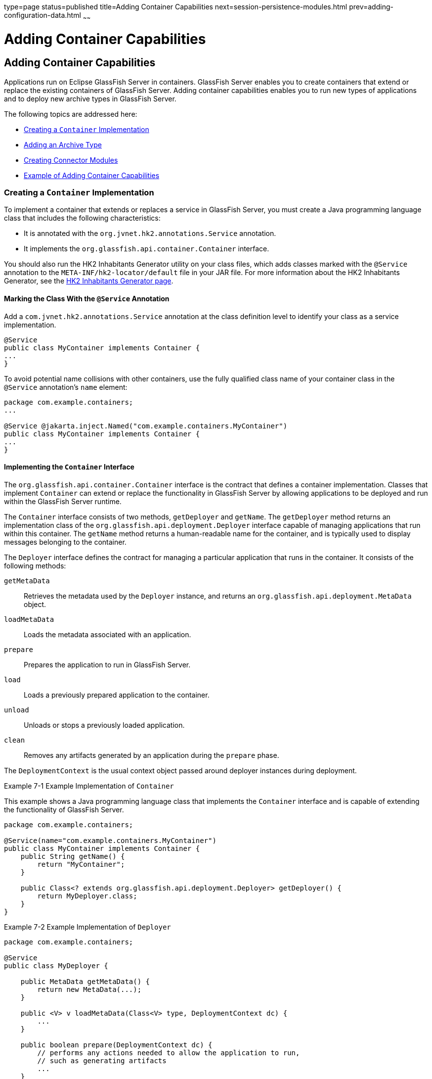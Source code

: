 type=page
status=published
title=Adding Container Capabilities
next=session-persistence-modules.html
prev=adding-configuration-data.html
~~~~~~

Adding Container Capabilities
=============================

[[GSACG00007]][[ghmon]]


[[adding-container-capabilities]]
Adding Container Capabilities
-----------------------------

Applications run on Eclipse GlassFish Server in containers. GlassFish Server
enables you to create containers that extend or replace the existing
containers of GlassFish Server. Adding container capabilities enables
you to run new types of applications and to deploy new archive types in
GlassFish Server.

The following topics are addressed here:

* link:#ghpjl[Creating a `Container` Implementation]
* link:#ghozu[Adding an Archive Type]
* link:#ghphp[Creating Connector Modules]
* link:#gkane[Example of Adding Container Capabilities]

[[ghpjl]][[GSACG00132]][[creating-a-container-implementation]]

Creating a `Container` Implementation
~~~~~~~~~~~~~~~~~~~~~~~~~~~~~~~~~~~~~

To implement a container that extends or replaces a service in GlassFish
Server, you must create a Java programming language class that includes
the following characteristics:

* It is annotated with the `org.jvnet.hk2.annotations.Service`
annotation.
* It implements the `org.glassfish.api.container.Container` interface.

You should also run the HK2 Inhabitants Generator utility on your class
files, which adds classes marked with the `@Service` annotation to the
`META-INF/hk2-locator/default` file in your JAR file. For more
information about the HK2 Inhabitants Generator, see the
https://hk2.java.net/inhabitant-generator.html[HK2 Inhabitants Generator
page].

[[ghogv]][[GSACG00234]][[marking-the-class-with-the-service-annotation]]

Marking the Class With the `@Service` Annotation
^^^^^^^^^^^^^^^^^^^^^^^^^^^^^^^^^^^^^^^^^^^^^^^^

Add a `com.jvnet.hk2.annotations.Service` annotation at the class
definition level to identify your class as a service implementation.

[source,java]
----
@Service
public class MyContainer implements Container {
...
}
----

To avoid potential name collisions with other containers, use the fully
qualified class name of your container class in the `@Service`
annotation's `name` element:

[source,java]
----
package com.example.containers;
...

@Service @jakarta.inject.Named("com.example.containers.MyContainer")
public class MyContainer implements Container {
...
}
----

[[ghohg]][[GSACG00235]][[implementing-the-container-interface]]

Implementing the `Container` Interface
^^^^^^^^^^^^^^^^^^^^^^^^^^^^^^^^^^^^^^

The `org.glassfish.api.container.Container` interface is the contract
that defines a container implementation. Classes that implement
`Container` can extend or replace the functionality in GlassFish Server
by allowing applications to be deployed and run within the GlassFish
Server runtime.

The `Container` interface consists of two methods, `getDeployer` and
`getName`. The `getDeployer` method returns an implementation class of
the `org.glassfish.api.deployment.Deployer` interface capable of
managing applications that run within this container. The `getName`
method returns a human-readable name for the container, and is typically
used to display messages belonging to the container.

The `Deployer` interface defines the contract for managing a particular
application that runs in the container. It consists of the following
methods:

`getMetaData`::
  Retrieves the metadata used by the `Deployer` instance, and returns an
  `org.glassfish.api.deployment.MetaData` object.
`loadMetaData`::
  Loads the metadata associated with an application.
`prepare`::
  Prepares the application to run in GlassFish Server.
`load`::
  Loads a previously prepared application to the container.
`unload`::
  Unloads or stops a previously loaded application.
`clean`::
  Removes any artifacts generated by an application during the `prepare`
  phase.

The `DeploymentContext` is the usual context object passed around
deployer instances during deployment.

[[GSACG00064]][[ghojg]]
Example 7-1 Example Implementation of `Container`

This example shows a Java programming language class that implements the
`Container` interface and is capable of extending the functionality of
GlassFish Server.

[source,java]
----
package com.example.containers;

@Service(name="com.example.containers.MyContainer")
public class MyContainer implements Container {
    public String getName() {
        return "MyContainer";
    }

    public Class<? extends org.glassfish.api.deployment.Deployer> getDeployer() {
        return MyDeployer.class;
    }
}
----

[[GSACG00065]][[ghoiv]]
Example 7-2 Example Implementation of `Deployer`

[source,java]
----
package com.example.containers;

@Service
public class MyDeployer {

    public MetaData getMetaData() {
        return new MetaData(...);
    }

    public <V> v loadMetaData(Class<V> type, DeploymentContext dc) {
        ...
    }

    public boolean prepare(DeploymentContext dc) {
        // performs any actions needed to allow the application to run,
        // such as generating artifacts
        ...
    }

    public MyApplication load(MyContainer container, DeploymentContext dc) {
        // creates a new instance of an application
        MyApplication myApp = new MyApplication (...);
        ...
        // returns the application instance
        return myApp;
    }

    public void unload(MyApplication myApp, DeploymentContext dc) {
        // stops and removes the application
        ...
    }

    public void clean (DeploymentContext dc) {
        // cleans up any artifacts generated during prepare()
        ...
    }
}
----

[[ghozu]][[GSACG00133]][[adding-an-archive-type]]

Adding an Archive Type
~~~~~~~~~~~~~~~~~~~~~~

An archive type is an abstraction of the archive file format. An archive
type can be implemented as a plain JAR file, as a directory layout, or a
custom type. By default, GlassFish Server recognizes JAR based and
directory based archive types. A new container might require a new
archive type.

There are two sub-interfaces of the
`org.glassfish.api.deployment.archive.Archive` interface,
`org.glassfish.api.deployment.archive.ReadableArchive` and
`org.glassfish.api.deployment.archive.WritableArchive`. Typically
developers of new archive types will provide separate implementations of
`ReadableArchive` and `WritableArchive`, or a single implementation that
implements both `ReadableArchive` and `WritableArchive`.

Implementations of the `ReadableArchive` interface provide read access
to an archive type. `ReadableArchive` defines the following methods:

`getEntry(String name)`::
  Returns a `java.io.InputStream` for the specified entry name, or null
  if the entry doesn't exist.
`exists(String name)`::
  Returns a `boolean` value indicating whether the specified entry name
  exists.
`getEntrySize(String name)`::
  Returns the size of the specified entry as a `long` value.
`open(URI uri)`::
  Returns an archive for the given `java.net.URI`.
`getSubArchive(String name)`::
  Returns an instance of `ReadableArchive` for the specified sub-archive
  contained within the parent archive, or null if no such archive
  exists.
`exists()`::
  Returns a `boolean` value indicating whether this archive exists.
`delete()`::
  Deletes the archive, and returns a `boolean` value indicating whether
  the archive has been successfully deleted.
`renameTo(String name)`::
  Renames the archive to the specified name, and returns a `boolean`
  value indicating whether the archive has been successfully renamed.

Implementations of the `WritableArchive` interface provide write access
to the archive type. `WritableArchive` defines the following methods:

`create(URI uri)`::
  Creates a new archive with the given path, specified as a
  `java.net.URI`.
`closeEntry(WritableArchive subArchive)`::
  Closes the specified sub-archive contained within the parent archive.
`closeEntry()`::
  Closes the current entry.
`createSubArchive(String name)`::
  Creates a new sub-archive in the parent archive with the specified
  name, and returns it as a `WritableArchive` instance.
`putNextEntry(String name)`::
  Creates a new entry in the archive with the specified name, and
  returns it as a `java.io.OutputStream`.

[[ghoyp]][[GSACG00236]][[implementing-the-archivehandler-interface]]

Implementing the `ArchiveHandler` Interface
^^^^^^^^^^^^^^^^^^^^^^^^^^^^^^^^^^^^^^^^^^^

An archive handler is responsible for handling the particular layout of
an archive. Jakarta EE defines a set of archives (WAR, JAR, and RAR, for
example), and each of these archives has an `ArchiveHandler` instance
associated with the archive type.

Each layout should have one handler associated with it. There is no
extension point support at this level; the archive handler's
responsibility is to give access to the classes and resources packaged
in the archive, and it should not contain any container-specific code.
The `java.lang.ClassLoader` returned by the handler is used by all the
containers in which the application will be deployed.

`ArchiveHandler` defines the following methods:

`getArchiveType()`::
  Returns the name of the archive type as a `String`. Typically, this is
  the archive extension, such as `jar` or `war`.
`getDefaultApplicationName(ReadableArchive archive)`::
  Returns the default name of the specified archive as a `String`.
  Typically this default name is the name part of the `URI` location of
  the archive.
`handles(ReadableArchive archive)`::
  Returns a `boolean` value indicating whether this implementation of
  `ArchiveHandler` can work with the specified archive.
`getClassLoader(DeploymentContext dc)`::
  Returns a `java.lang.ClassLoader` capable of loading all classes from
  the archive passed in by the `DeploymentContext` instance. Typically
  the `ClassLoader` will load classes in the scratch directory area,
  returned by `DeploymentContext.getScratchDir()`, as stubs and other
  artifacts are generated in the scratch directory.
`expand(ReadableArchive source, WritableArchive target)`::
  Prepares the `ReadableArchive`++'s++ source archive for loading into the
  container in a format the container accepts. Such preparation could be
  to expand a compressed archive, or possibly nothing at all if the
  source archive format is already in a state that the container can
  handle. This method returns the archive as an instance of
  `WritableArchive`.

[[ghphp]][[GSACG00134]][[creating-connector-modules]]

Creating Connector Modules
~~~~~~~~~~~~~~~~~~~~~~~~~~

Connector modules are small add-on modules that consist of application
"sniffers" that associate application types with containers that can run
the application type. GlassFish Server connector modules are separate
from the associated add-on module that delivers the container
implementation to allow GlassFish Server to dynamically install and
configure containers on demand.

When a deployment request is received by the GlassFish Server runtime:

1. The current `Sniffer` implementations are used to determine the application type.
2. Once an application type is found, the runtime looks for a running
container associated with that application type. If no running container
is found, the runtime attempts to install and configure the container
associated with the application type as defined by the `Sniffer` implementation.
3. The `Deployer` interface is used to prepare and load the implementation.

[[ghozd]][[GSACG00237]][[associating-file-types-with-containers-by-using-the-sniffer-interface]]

Associating File Types With Containers by Using the `Sniffer` Interface
^^^^^^^^^^^^^^^^^^^^^^^^^^^^^^^^^^^^^^^^^^^^^^^^^^^^^^^^^^^^^^^^^^^^^^^

Containers do not necessarily need to be installed on the local machine
for GlassFish Server to recognize the container's application type.
GlassFish Server uses a "sniffer" concept to study the artifacts in a
deployment request and to choose the associated container that handles
the application type that the user is trying to deploy. To create this
association, create a Java programming language class that implements
the `org.glassfish.api.container.Sniffer` interface. This implementation
can be as simple as looking for a specific file in the application's
archive (such as the presence of `WEB-INF/web.xml`), or as complicated
as running an annotation scanner to determine an XML-less archive (such
as enterprise bean annotations in a JAR file). A `Sniffer`
implementation must be as small as possible and must not load any of the
container's runtime classes.

A simple version of a `Sniffer` implementation uses the `handles` method
to check the existence of a file in the archive that denotes the
application type (as `WEB-INF/web.xml` denotes a web application).
Once a `Sniffer` implementation has detected that it can handle the
deployment request artifact, GlassFish Server calls the `setUp` method.
The `setUp` method is responsible for setting up the container, which
can involve one or more of the following actions:

* Downloading the container's runtime (the first time that a container is used)
* Installing the container's runtime (the first time that a container is used)
* Setting up one or more repositories to access the runtime's classes
(these are implementations of the HK2 `com.sun.enterprise.module.Repository` interface,
such as the `com.sun.enterprise.module.impl.DirectoryBasedRepository` class)

The `setUp` method returns an array of the
`com.sun.enterprise.module.Module` objects required by the container.

The `Sniffer` interface defines the following methods:

`handles(ReadableArchive source, ClassLoader loader)`::
  Returns a `boolean` value indicating whether this `Sniffer`
  implementation can handle the specified archive.
`getURLPatterns()`::
  Returns a `String` array containing all URL patterns to apply against
  the request URL. If a pattern matches, the service method of the
  associated container is invoked.
`getAnnotationTypes()`::
  Returns a list of annotation types recognized by this `Sniffer`
  implementation. If an application archive contains one of the returned
  annotation types, the deployment process invokes the container's
  deployers as if the `handles` method had returned true.
`getModuleType()`::
  Returns the module type associated with this `Sniffer` implementation
  as a `String`.
`setup(String containerHome, Logger logger)`::
  Sets up the container libraries so that any dependent bundles from the
  connector JAR file will be made available to the HK2 runtime. The
  `setup` method returns an array of `com.sun.enterprise.module.Module`
  classes, which are definitions of container implementations. GlassFish
  Server can then load these modules so that it can create an instance
  of the container's `Deployer` or `Container` implementations when it
  needs to. The module is locked as long as at least one module is
  loaded in the associated container.
`teardown()`::
  Removes a container and all associated modules in the HK2 modules
  subsystem.
`getContainerNames()`::
  Returns a `String` array containing the `Container` implementations
  that this `Sniffer` implementation enables.
`isUserVisible()`::
  Returns a `boolean` value indicating whether this `Sniffer`
  implementation should be visible to end-users.
`getDeploymentConfigurations(final ReadableArchive source)`::
  Returns a `Map<String, String>` of deployment configuration names to
  configurations from this `Sniffer` implementation for the specified
  application (the archive source). The names are created by GlassFish
  Server; the configurations are the names of the files that contain
  configuration information (for example, `WEB-INF/web.xml` and possibly
  `WEB-INF/sun-web.xml` for a web application). If the
  `getDeploymentConfigurations` method encounters errors while searching
  or reading the specified archive source, it throws a
  `java.io.IOException`.

[[ghpbx]][[GSACG00172]][[making-sniffer-implementations-available-to-the-glassfish-server]]

Making `Sniffer` Implementations Available to the GlassFish Server
++++++++++++++++++++++++++++++++++++++++++++++++++++++++++++++++++

Package `Sniffer` implementation code into modules and install the
modules in the as-install`/modules` directory. GlassFish Server will
automatically discover these modules. If an administrator installs
connector modules that contain`Sniffer` implementations while GlassFish
Server is running, GlassFish Server will pick them up at the next
deployment request.

[[gkane]][[GSACG00135]][[example-of-adding-container-capabilities]]

Example of Adding Container Capabilities
~~~~~~~~~~~~~~~~~~~~~~~~~~~~~~~~~~~~~~~~

This example shows a custom container and a web client of the container.
The example is comprised of the following code:

* Code for the container, which is shown in link:#gkbah[Container
Component Code]
* Code for a web client of the container, which is shown in
link:#gkbcq[Web Client Code]

Code that defines the configuration data for the container component is
shown in link:adding-configuration-data.html#gkaal[Examples of Adding
Configuration Data for a Component].

Code for an `asadmin` subcommand that updates the configuration data in
this example is shown in link:extending-asadmin.html#gkbdf[Example 4-7].

[[gkbah]][[GSACG00238]][[container-component-code]]

Container Component Code
^^^^^^^^^^^^^^^^^^^^^^^^

The container component code is comprised of the classes and interfaces
that are listed in the following table. The table also provides a
cross-reference to the listing of each class or interface.

[width="100%",cols="<50%,<50%",options="header",]
|===
|Class or Interface |Listing
|`Greeter` |link:#gkamr[Example 7-3]
|`GreeterContainer` |link:#gkand[Example 7-4]
|`GreeterContainer` |link:#gkamm[Example 7-5]
|`GreeterDeployer` |link:#gkalo[Example 7-6]
|`GreeterSniffer` |link:#gkaks[Example 7-7]
|===

[[GSACG00066]][[gkamr]]
Example 7-3 Annotation to Denote a Container's Component

This example shows the code for defining a component of the `Greeter`
container.

[source,java]
----
package org.glassfish.examples.extension.greeter;

import java.lang.annotation.Retention;
import java.lang.annotation.RetentionPolicy;

/**
 * Simple annotation to denote Greeter's component
 */
@Retention(java.lang.annotation.RetentionPolicy.RUNTIME)
public @interface Greeter {

    /**
     * Name to uniquely identify different greeters
     *
     * @return a good greeter name
     */
    public String name();
}
----

[[GSACG00067]][[gkand]]
Example 7-4 Application Container Class

This example shows the Java language class `GreeterAppContainer`, which
implements the `ApplicationContainer` interface.

[source,java]
----
package org.glassfish.examples.extension.greeter;

import org.glassfish.api.deployment.ApplicationContainer;
import org.glassfish.api.deployment.ApplicationContext;
import org.glassfish.api.deployment.archive.ReadableArchive;

import java.util.List;
import java.util.ArrayList;

public class GreeterAppContainer implements ApplicationContainer {

    final GreeterContainer ctr;
    final List<Class> componentClasses = new ArrayList<Class>();

    public GreeterAppContainer(GreeterContainer ctr) {
        this.ctr = ctr;
    }

    void addComponent(Class componentClass) {
        componentClasses.add(componentClass);
    }

    public Object getDescriptor() {
        return null;
    }

    public boolean start(ApplicationContext startupContext) throws Exception {
        for (Class componentClass : componentClasses) {
            try {
                Object component = componentClass.newInstance();
                Greeter greeter = (Greeter)
                     componentClass.getAnnotation(Greeter.class);
                ctr.habitat.addComponent(greeter.name(), component);
            } catch(Exception e) {
                throw new RuntimeException(e);
            }
        }
        return true;
    }

    public boolean stop(ApplicationContext stopContext) {
        for (Class componentClass : componentClasses) {
            ctr.habitat.removeAllByType(componentClass);
        }
        return true;
    }

    public boolean suspend() {
        return false;
    }

    public boolean resume() throws Exception {
        return false;
    }

    public ClassLoader getClassLoader() {
        return null;
    }
}
----

[[GSACG00068]][[gkamm]]
Example 7-5 Container Class

This example shows the Java language class `GreeterContainer`, which
implements the `Container` interface.

[source,java]
----
package org.glassfish.examples.extension.greeter;

import org.glassfish.api.container.Container;
import org.glassfish.api.deployment.Deployer;
import org.jvnet.hk2.annotations.Service;
import org.jvnet.hk2.annotations.Inject;
import org.jvnet.hk2.component.Habitat;

@Service(name="org.glassfish.examples.extension.GreeterContainer")
public class GreeterContainer implements Container {

    @Inject
    Habitat habitat;

    public Class<? extends Deployer> getDeployer() {
        return GreeterDeployer.class;
    }

    public String getName() {
        return "greeter";
    }
}
----

[[GSACG00069]][[gkalo]]
Example 7-6 Deployer Class

This example shows the Java language class `GreeterDeployer`, which
implements the `Deployer` interface.

[source,java]
----
package org.glassfish.examples.extension.greeter;

import org.glassfish.api.deployment.Deployer;
import org.glassfish.api.deployment.MetaData;
import org.glassfish.api.deployment.DeploymentContext;
import org.glassfish.api.deployment.ApplicationContainer;
import org.glassfish.api.deployment.archive.ReadableArchive;
import org.glassfish.api.container.Container;
import org.jvnet.hk2.annotations.Service;

import java.util.Enumeration;

@Service
public class GreeterDeployer
    implements Deployer<GreeterContainer, GreeterAppContainer> {

    public MetaData getMetaData() {
        return null;
    }

    public <V> V loadMetaData(Class<V> type, DeploymentContext context) {
        return null;
    }

    public boolean prepare(DeploymentContext context) {
        return false;
    }

    public GreeterAppContainer load(
        GreeterContainer container, DeploymentContext context) {

        GreeterAppContainer appCtr = new GreeterAppContainer(container);
        ClassLoader cl = context.getClassLoader();

        ReadableArchive ra = context.getOriginalSource();
        Enumeration<String> entries = ra.entries();
        while (entries.hasMoreElements()) {
            String entry = entries.nextElement();
            if (entry.endsWith(".class")) {
                String className = entryToClass(entry);
                try {
                    Class componentClass = cl.loadClass(className);
                    // ensure it is one of our component
                    if (componentClass.isAnnotationPresent(Greeter.class)) {
                        appCtr.addComponent(componentClass);
                    }
                } catch(Exception e) {
                    throw new RuntimeException(e);
                }

            }
        }
        return appCtr;
    }

    public void unload(GreeterAppContainer appContainer, DeploymentContext context) {

    }

    public void clean(DeploymentContext context) {

    }

    private String entryToClass(String entry) {
        String str = entry.substring("WEB-INF/classes/".length(), entry.length()-6);
        return str.replaceAll("/", ".");
    }
}
----

[[GSACG00070]][[gkaks]]
Example 7-7 Sniffer Class

This example shows the Java language class `GreeterSniffer`, which
implements the `Sniffer` interface.

[source,java]
----
package org.glassfish.examples.extension.greeter;

import org.glassfish.api.container.Sniffer;
import org.glassfish.api.deployment.archive.ReadableArchive;
import org.glassfish.api.admin.config.ConfigParser;
import org.glassfish.examples.extension.greeter.config.GreeterContainerConfig;
import org.jvnet.hk2.annotations.Service;
import org.jvnet.hk2.annotations.Inject;
import org.jvnet.hk2.component.Habitat;
import com.sun.enterprise.module.Module;

import java.util.logging.Logger;
import java.util.Map;
import java.io.IOException;
import java.lang.annotation.Annotation;
import java.lang.reflect.Array;
import java.net.URL;

/**
 * @author Jerome Dochez
 */
@Service(name="greeter")
public class GreeterSniffer implements Sniffer {

    @Inject(optional=true)
    GreeterContainerConfig config=null;

    @Inject
    ConfigParser configParser;

    @Inject
    Habitat habitat;

    public boolean handles(ReadableArchive source, ClassLoader loader) {
        return false;
    }

    public String[] getURLPatterns() {
        return new String[0];
    }

    public Class<? extends Annotation>[] getAnnotationTypes() {
        Class<? extends Annotation>[] a = (Class<? extends Annotation>[]) Array.newInstance(Class.class, 1);
        a[0] = Greeter.class;
        return a;
    }

    public String getModuleType() {
        return "greeter";
    }

    public Module[] setup(String containerHome, Logger logger) throws IOException {
        if (config==null) {
            URL url = this.getClass().getClassLoader().getResource("init.xml");
            if (url!=null) {
                configParser.parseContainerConfig(
                    habitat, url, GreeterContainerConfig.class);
            }
        }
        return null;
    }

    public void tearDown() {

    }

    public String[] getContainersNames() {
        String[] c = { GreeterContainer.class.getName() };
        return c;
    }

    public boolean isUserVisible() {
        return true;
    }

    public Map<String, String> getDeploymentConfigurations
        (ReadableArchive source) throws IOException {
        return null;
    }

    public String[] getIncompatibleSnifferTypes() {
        return new String[0];
    }
}
----

[[gkbcq]][[GSACG00239]][[web-client-code]]

Web Client Code
^^^^^^^^^^^^^^^

The web client code is comprised of the classes and resources that are
listed in the following table. The table also provides a cross-reference
to the listing of each class or resource.

[width="100%",cols="<50%,<50%",options="header",]
|===
|Class or Resource |Listing
|`HelloWorld` |link:#gkaki[Example 7-8]
+
|`SimpleGreeter` |link:#gkalf[Example 7-9]
+
|Deployment descriptor |link:#gkaly[Example 7-10]
+
|===


[[GSACG00071]][[gkaki]]
Example 7-8 Container Client Class

[source,java]
----
import components.SimpleGreeter;

import java.io.IOException;
import java.io.PrintWriter;
import jakarta.servlet.annotation.WebServlet;
import jakarta.servlet.*;
import jakarta.servlet.http.*;
import jakarta.annotation.Resource;


@WebServlet(urlPatterns={"/hello"})
public class HelloWorld extends HttpServlet {

    @Resource(name="Simple")
    SimpleGreeter greeter;

    public void doGet(HttpServletRequest req, HttpServletResponse res)
            throws IOException, ServletException {


        PrintWriter pw = res.getWriter();
        try {
            pw.println("Injected service is " + greeter);
            if (greeter!=null) {
                pw.println("SimpleService says " + greeter.saySomething());
                pw.println("<br>");
            }
                } catch(Exception e) {
                e.printStackTrace();
        }
    }
}
----

[[GSACG00072]][[gkalf]]
Example 7-9 Component for Container Client

[source,java]
----
package components;

import org.glassfish.examples.extension.greeter.Greeter;

@Greeter(name="simple")
public class SimpleGreeter {

    public String saySomething() {
        return "Bonjour";
    }
}
----

[[GSACG00073]][[gkaly]]
Example 7-10 Deployment Descriptor for Container Client

[source,xml]
----
<?xml version="1.0" encoding="UTF-8"?>
<web-app version="3.1"
  xmlns="http://xmlns.jcp.org/xml/ns/javaee"
  xmlns:xsi="http://www.w3.org/2001/XMLSchema-instance"
  xsi:schemaLocation=
    "http://xmlns.jcp.org/xml/ns/javaee
    http://xmlns.jcp.org/xml/ns/javaee/web-app_3_1.xsd">
</web-app>
----

